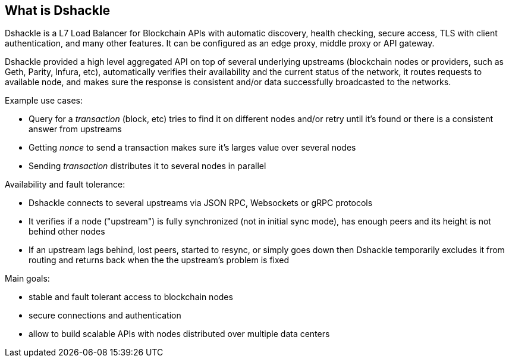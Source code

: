 == What is Dshackle

Dshackle is a L7 Load Balancer for Blockchain APIs with automatic discovery, health checking, secure access, TLS with
client authentication, and many other features. It can be configured as an edge proxy, middle proxy or API gateway.

Dshackle provided a high level aggregated API on top of several underlying upstreams (blockchain nodes or providers,
such as Geth, Parity, Infura, etc), automatically verifies their availability and the current status of the network,
it routes requests to available node, and makes sure the response is consistent and/or data successfully broadcasted to
the networks.

Example use cases:

- Query for a _transaction_ (block, etc) tries to find it on different nodes and/or retry until it's found or there is
  a consistent answer from upstreams
- Getting _nonce_ to send a transaction makes sure it's larges value over several nodes
- Sending _transaction_ distributes it to several nodes in parallel

Availability and fault tolerance:

- Dshackle connects to several upstreams via JSON RPC, Websockets or gRPC protocols
- It verifies if a node ("upstream") is fully synchronized (not in initial sync mode), has enough peers and its height
  is not behind other nodes
- If an upstream lags behind, lost peers, started to resync, or simply goes down then Dshackle temporarily excludes it from
  routing and returns back when the the upstream's problem is fixed

Main goals:

- stable and fault tolerant access to blockchain nodes
- secure connections and authentication
- allow to build scalable APIs with nodes distributed over multiple data centers